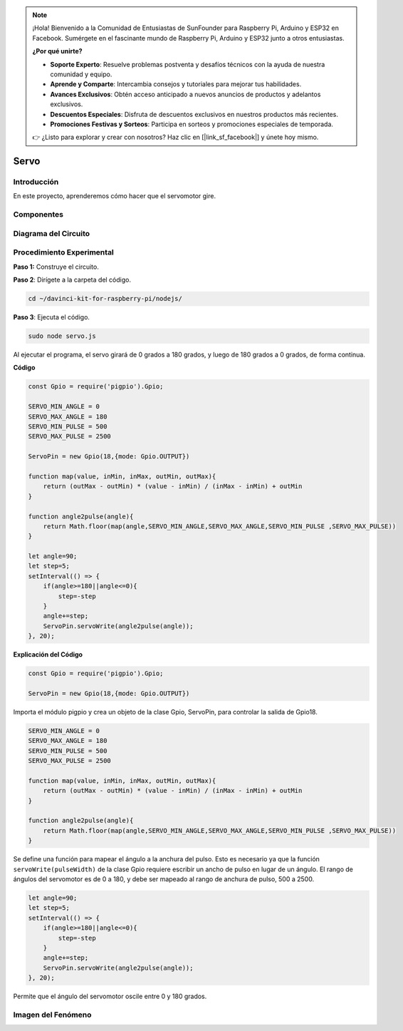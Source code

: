 .. note::

    ¡Hola! Bienvenido a la Comunidad de Entusiastas de SunFounder para Raspberry Pi, Arduino y ESP32 en Facebook. Sumérgete en el fascinante mundo de Raspberry Pi, Arduino y ESP32 junto a otros entusiastas.

    **¿Por qué unirte?**

    - **Soporte Experto**: Resuelve problemas postventa y desafíos técnicos con la ayuda de nuestra comunidad y equipo.
    - **Aprende y Comparte**: Intercambia consejos y tutoriales para mejorar tus habilidades.
    - **Avances Exclusivos**: Obtén acceso anticipado a nuevos anuncios de productos y adelantos exclusivos.
    - **Descuentos Especiales**: Disfruta de descuentos exclusivos en nuestros productos más recientes.
    - **Promociones Festivas y Sorteos**: Participa en sorteos y promociones especiales de temporada.

    👉 ¿Listo para explorar y crear con nosotros? Haz clic en [|link_sf_facebook|] y únete hoy mismo.

Servo
========

Introducción
----------------

En este proyecto, aprenderemos cómo hacer que el servomotor gire.

Componentes
----------------

.. image:: ../img/list_1.3.2.png


Diagrama del Circuito
--------------------------

.. image:: ../img/image337.png


Procedimiento Experimental
-------------------------------

**Paso 1:** Construye el circuito.

.. image:: ../img/image125.png

**Paso 2**: Dirígete a la carpeta del código.

.. raw:: html

   <run></run>

.. code-block::

    cd ~/davinci-kit-for-raspberry-pi/nodejs/

**Paso 3**: Ejecuta el código.

.. raw:: html

   <run></run>

.. code-block::

    sudo node servo.js

Al ejecutar el programa, el servo girará de 0 grados a 180 grados, y luego 
de 180 grados a 0 grados, de forma continua.


**Código**

.. code-block:: js

    const Gpio = require('pigpio').Gpio;

    SERVO_MIN_ANGLE = 0
    SERVO_MAX_ANGLE = 180
    SERVO_MIN_PULSE = 500
    SERVO_MAX_PULSE = 2500

    ServoPin = new Gpio(18,{mode: Gpio.OUTPUT})

    function map(value, inMin, inMax, outMin, outMax){
        return (outMax - outMin) * (value - inMin) / (inMax - inMin) + outMin
    }

    function angle2pulse(angle){
        return Math.floor(map(angle,SERVO_MIN_ANGLE,SERVO_MAX_ANGLE,SERVO_MIN_PULSE ,SERVO_MAX_PULSE))
    }

    let angle=90;
    let step=5;
    setInterval(() => {
        if(angle>=180||angle<=0){
            step=-step
        }
        angle+=step;
        ServoPin.servoWrite(angle2pulse(angle));
    }, 20);


**Explicación del Código**

.. code-block:: js

    const Gpio = require('pigpio').Gpio;

    ServoPin = new Gpio(18,{mode: Gpio.OUTPUT})

Importa el módulo pigpio y crea un objeto de la clase Gpio, ServoPin, para controlar la salida de Gpio18.  


.. code-block:: js

    SERVO_MIN_ANGLE = 0
    SERVO_MAX_ANGLE = 180
    SERVO_MIN_PULSE = 500
    SERVO_MAX_PULSE = 2500

    function map(value, inMin, inMax, outMin, outMax){
        return (outMax - outMin) * (value - inMin) / (inMax - inMin) + outMin
    }

    function angle2pulse(angle){
        return Math.floor(map(angle,SERVO_MIN_ANGLE,SERVO_MAX_ANGLE,SERVO_MIN_PULSE ,SERVO_MAX_PULSE))
    }

Se define una función para mapear el ángulo a la anchura del pulso. Esto es 
necesario ya que la función ``servoWrite(pulseWidth)`` de la clase Gpio requiere escribir un ancho de pulso en lugar de un ángulo.
El rango de ángulos del servomotor es de 0 a 180, y debe ser mapeado al rango de anchura de pulso, 500 a 2500.

.. code-block:: js

    let angle=90;
    let step=5;
    setInterval(() => {
        if(angle>=180||angle<=0){
            step=-step
        }
        angle+=step;
        ServoPin.servoWrite(angle2pulse(angle));
    }, 20);

Permite que el ángulo del servomotor oscile entre 0 y 180 grados.


Imagen del Fenómeno
-----------------------

.. image:: ../img/image126.jpeg
